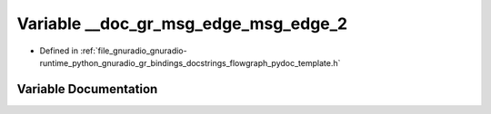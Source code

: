 .. _exhale_variable_flowgraph__pydoc__template_8h_1aeb4c05198bf82705bc0a1763067dce3b:

Variable __doc_gr_msg_edge_msg_edge_2
=====================================

- Defined in :ref:`file_gnuradio_gnuradio-runtime_python_gnuradio_gr_bindings_docstrings_flowgraph_pydoc_template.h`


Variable Documentation
----------------------


.. doxygenvariable:: __doc_gr_msg_edge_msg_edge_2
   :project: gnuradio